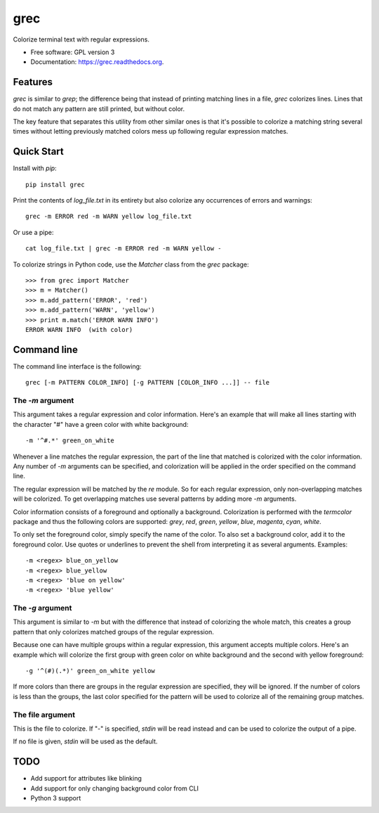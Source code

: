 ===============================
grec
===============================

.. image:: https://badge.fury.io/py/grec.png
    :target: http://badge.fury.io/py/grec

.. image:: https://travis-ci.org/brisad/grec.png?branch=master
        :target: https://travis-ci.org/brisad/grec

.. image:: https://pypip.in/d/grec/badge.png
        :target: https://pypi.python.org/pypi/grec


Colorize terminal text with regular expressions.

* Free software: GPL version 3
* Documentation: https://grec.readthedocs.org.

Features
--------

`grec` is similar to `grep`; the difference being that instead of
printing matching lines in a file, `grec` colorizes lines.  Lines that
do not match any pattern are still printed, but without color.

The key feature that separates this utility from other similar ones is
that it's possible to colorize a matching string several times without
letting previously matched colors mess up following regular expression
matches.


Quick Start
-----------

Install with `pip`::

    pip install grec

Print the contents of `log_file.txt` in its entirety but also colorize
any occurrences of errors and warnings::

    grec -m ERROR red -m WARN yellow log_file.txt

Or use a pipe::

    cat log_file.txt | grec -m ERROR red -m WARN yellow -

To colorize strings in Python code, use the `Matcher` class from the
`grec` package::

    >>> from grec import Matcher
    >>> m = Matcher()
    >>> m.add_pattern('ERROR', 'red')
    >>> m.add_pattern('WARN', 'yellow')
    >>> print m.match('ERROR WARN INFO')
    ERROR WARN INFO  (with color)

Command line
------------

The command line interface is the following::

    grec [-m PATTERN COLOR_INFO] [-g PATTERN [COLOR_INFO ...]] -- file

The `-m` argument
~~~~~~~~~~~~~~~~~

This argument takes a regular expression and color information.
Here's an example that will make all lines starting with the character
"#" have a green color with white background::

    -m '^#.*' green_on_white

Whenever a line matches the regular expression, the part of the line
that matched is colorized with the color information.  Any number of
`-m` arguments can be specified, and colorization will be applied in
the order specified on the command line.

The regular expression will be matched by the `re` module.  So for
each regular expression, only non-overlapping matches will be
colorized.  To get overlapping matches use several patterns by adding
more `-m` arguments.

Color information consists of a foreground and optionally a
background.  Colorization is performed with the `termcolor` package
and thus the following colors are supported: *grey*, *red*, *green*,
*yellow*, *blue*, *magenta*, *cyan*, *white*.

To only set the foreground color, simply specify the name of the
color.  To also set a background color, add it to the foreground
color.  Use quotes or underlines to prevent the shell from
interpreting it as several arguments.  Examples::

    -m <regex> blue_on_yellow
    -m <regex> blue_yellow
    -m <regex> 'blue on yellow'
    -m <regex> 'blue yellow'

The `-g` argument
~~~~~~~~~~~~~~~~~

This argument is similar to `-m` but with the difference that instead
of colorizing the whole match, this creates a group pattern that only
colorizes matched groups of the regular expression.

Because one can have multiple groups within a regular expression, this
argument accepts multiple colors.  Here's an example which will
colorize the first group with green color on white background and the
second with yellow foreground::

    -g '^(#)(.*)' green_on_white yellow

If more colors than there are groups in the regular expression are
specified, they will be ignored.  If the number of colors is less than
the groups, the last color specified for the pattern will be used to
colorize all of the remaining group matches.

The file argument
~~~~~~~~~~~~~~~~~

This is the file to colorize.  If "-" is specified, `stdin` will be
read instead and can be used to colorize the output of a pipe.

If no file is given, `stdin` will be used as the default.

TODO
----

* Add support for attributes like blinking
* Add support for only changing background color from CLI
* Python 3 support

